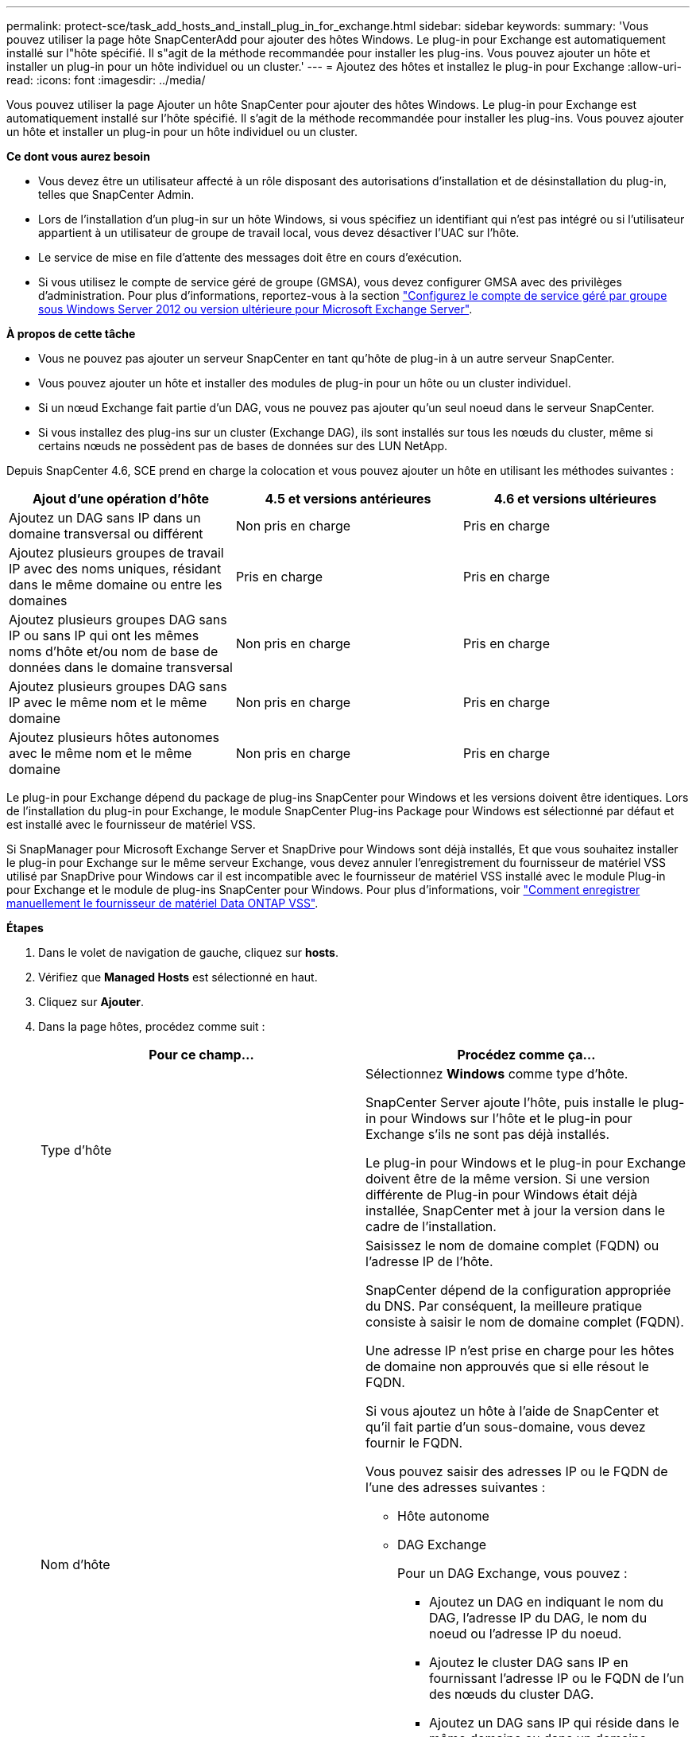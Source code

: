 ---
permalink: protect-sce/task_add_hosts_and_install_plug_in_for_exchange.html 
sidebar: sidebar 
keywords:  
summary: 'Vous pouvez utiliser la page hôte SnapCenterAdd pour ajouter des hôtes Windows. Le plug-in pour Exchange est automatiquement installé sur l"hôte spécifié. Il s"agit de la méthode recommandée pour installer les plug-ins. Vous pouvez ajouter un hôte et installer un plug-in pour un hôte individuel ou un cluster.' 
---
= Ajoutez des hôtes et installez le plug-in pour Exchange
:allow-uri-read: 
:icons: font
:imagesdir: ../media/


[role="lead"]
Vous pouvez utiliser la page Ajouter un hôte SnapCenter pour ajouter des hôtes Windows. Le plug-in pour Exchange est automatiquement installé sur l'hôte spécifié. Il s'agit de la méthode recommandée pour installer les plug-ins. Vous pouvez ajouter un hôte et installer un plug-in pour un hôte individuel ou un cluster.

*Ce dont vous aurez besoin*

* Vous devez être un utilisateur affecté à un rôle disposant des autorisations d'installation et de désinstallation du plug-in, telles que SnapCenter Admin.
* Lors de l'installation d'un plug-in sur un hôte Windows, si vous spécifiez un identifiant qui n'est pas intégré ou si l'utilisateur appartient à un utilisateur de groupe de travail local, vous devez désactiver l'UAC sur l'hôte.
* Le service de mise en file d'attente des messages doit être en cours d'exécution.
* Si vous utilisez le compte de service géré de groupe (GMSA), vous devez configurer GMSA avec des privilèges d'administration. Pour plus d'informations, reportez-vous à la section
link:task_configure_gMSA_on_windows_server_2012_or_later.html["Configurez le compte de service géré par groupe sous Windows Server 2012 ou version ultérieure pour Microsoft Exchange Server"^].


*À propos de cette tâche*

* Vous ne pouvez pas ajouter un serveur SnapCenter en tant qu'hôte de plug-in à un autre serveur SnapCenter.
* Vous pouvez ajouter un hôte et installer des modules de plug-in pour un hôte ou un cluster individuel.
* Si un nœud Exchange fait partie d'un DAG, vous ne pouvez pas ajouter qu'un seul noeud dans le serveur SnapCenter.
* Si vous installez des plug-ins sur un cluster (Exchange DAG), ils sont installés sur tous les nœuds du cluster, même si certains nœuds ne possèdent pas de bases de données sur des LUN NetApp.


Depuis SnapCenter 4.6, SCE prend en charge la colocation et vous pouvez ajouter un hôte en utilisant les méthodes suivantes :

|===
| Ajout d'une opération d'hôte | 4.5 et versions antérieures | 4.6 et versions ultérieures 


| Ajoutez un DAG sans IP dans un domaine transversal ou différent | Non pris en charge | Pris en charge 


| Ajoutez plusieurs groupes de travail IP avec des noms uniques, résidant dans le même domaine ou entre les domaines | Pris en charge | Pris en charge 


| Ajoutez plusieurs groupes DAG sans IP ou sans IP qui ont les mêmes noms d'hôte et/ou nom de base de données dans le domaine transversal | Non pris en charge | Pris en charge 


| Ajoutez plusieurs groupes DAG sans IP avec le même nom et le même domaine | Non pris en charge | Pris en charge 


| Ajoutez plusieurs hôtes autonomes avec le même nom et le même domaine | Non pris en charge | Pris en charge 
|===
Le plug-in pour Exchange dépend du package de plug-ins SnapCenter pour Windows et les versions doivent être identiques. Lors de l'installation du plug-in pour Exchange, le module SnapCenter Plug-ins Package pour Windows est sélectionné par défaut et est installé avec le fournisseur de matériel VSS.

Si SnapManager pour Microsoft Exchange Server et SnapDrive pour Windows sont déjà installés, Et que vous souhaitez installer le plug-in pour Exchange sur le même serveur Exchange, vous devez annuler l'enregistrement du fournisseur de matériel VSS utilisé par SnapDrive pour Windows car il est incompatible avec le fournisseur de matériel VSS installé avec le module Plug-in pour Exchange et le module de plug-ins SnapCenter pour Windows. Pour plus d'informations, voir https://kb.netapp.com/Advice_and_Troubleshooting/Data_Protection_and_Security/SnapCenter/How_to_manually_register_the_Data_ONTAP_VSS_Hardware_Provider["Comment enregistrer manuellement le fournisseur de matériel Data ONTAP VSS"].

*Étapes*

. Dans le volet de navigation de gauche, cliquez sur *hosts*.
. Vérifiez que *Managed Hosts* est sélectionné en haut.
. Cliquez sur *Ajouter*.
. Dans la page hôtes, procédez comme suit :
+
|===
| Pour ce champ... | Procédez comme ça... 


 a| 
Type d'hôte
 a| 
Sélectionnez *Windows* comme type d'hôte.

SnapCenter Server ajoute l'hôte, puis installe le plug-in pour Windows sur l'hôte et le plug-in pour Exchange s'ils ne sont pas déjà installés.

Le plug-in pour Windows et le plug-in pour Exchange doivent être de la même version. Si une version différente de Plug-in pour Windows était déjà installée, SnapCenter met à jour la version dans le cadre de l'installation.



 a| 
Nom d'hôte
 a| 
Saisissez le nom de domaine complet (FQDN) ou l'adresse IP de l'hôte.

SnapCenter dépend de la configuration appropriée du DNS. Par conséquent, la meilleure pratique consiste à saisir le nom de domaine complet (FQDN).

Une adresse IP n'est prise en charge pour les hôtes de domaine non approuvés que si elle résout le FQDN.

Si vous ajoutez un hôte à l'aide de SnapCenter et qu'il fait partie d'un sous-domaine, vous devez fournir le FQDN.

Vous pouvez saisir des adresses IP ou le FQDN de l'une des adresses suivantes :

** Hôte autonome
** DAG Exchange
+
Pour un DAG Exchange, vous pouvez :

+
*** Ajoutez un DAG en indiquant le nom du DAG, l'adresse IP du DAG, le nom du noeud ou l'adresse IP du noeud.
*** Ajoutez le cluster DAG sans IP en fournissant l'adresse IP ou le FQDN de l'un des nœuds du cluster DAG.
*** Ajoutez un DAG sans IP qui réside dans le même domaine ou dans un domaine différent. Vous pouvez également ajouter plusieurs groupes de travail IP/IP moins avec le même nom, mais des domaines différents.





NOTE:  Pour un hôte autonome ou un DAG Exchange (cross-domain ou même domaine), il est recommandé de fournir un FQDN ou l'adresse IP de l'hôte ou du DAG.



 a| 
Informations d'identification
 a| 
Sélectionnez le nom d'identification que vous avez créé ou créez les nouvelles informations d'identification.

Les informations d'identification doivent disposer de droits d'administration sur l'hôte distant. Pour plus d'informations, reportez-vous à la section informations sur la création d'informations d'identification.

Vous pouvez afficher des détails sur les informations d'identification en positionnant le curseur sur le nom d'identification que vous avez spécifié.


NOTE: Le mode d'authentification des informations d'identification est déterminé par le type d'hôte que vous spécifiez dans l'assistant Ajout d'hôte.

|===
. Dans la section Sélectionner les plug-ins à installer, sélectionnez les plug-ins à installer.
+
Lorsque vous sélectionnez Plug-in pour Exchange, le plug-in SnapCenter pour Microsoft SQL Server est automatiquement désélectionné. Microsoft recommande que SQL Server et Exchange Server ne soient pas installés sur le même système en raison de la quantité de mémoire utilisée et de toute autre utilisation des ressources requise par Exchange.

. (Facultatif) cliquez sur *plus d'options*.
+
|===
| Pour ce champ... | Procédez comme ça... 


 a| 
Port
 a| 
Conservez le numéro de port par défaut ou spécifiez le numéro de port.

Le numéro de port par défaut est 8145. Si le serveur SnapCenter a été installé sur un port personnalisé, ce numéro de port est affiché comme port par défaut.


NOTE: Si vous avez installé manuellement les plug-ins et spécifié un port personnalisé, vous devez spécifier le même port. Dans le cas contraire, l'opération échoue.



 a| 
Chemin d'installation
 a| 
Le chemin par défaut est `C:\Program Files\NetApp\SnapCenter`.

Vous pouvez éventuellement personnaliser le chemin.



 a| 
Ajoutez tous les hôtes dans le DAG
 a| 
Cochez cette case lorsque vous ajoutez un DAG.



 a| 
Ignorer les vérifications de préinstallation
 a| 
Cochez cette case si vous avez déjà installé les plug-ins manuellement et que vous ne souhaitez pas vérifier si l'hôte répond aux exigences d'installation du plug-in.



 a| 
Utilisez le compte de service géré de groupe (GMSA) pour exécuter les services du plug-in
 a| 
Cochez cette case si vous souhaitez utiliser le compte de service géré de groupe (GMSA) pour exécuter les services du plug-in.

Indiquez le nom GMSA dans le format suivant : _domainName\accountName$_.


NOTE: GMSA sera utilisé comme compte de service de connexion uniquement pour le plug-in SnapCenter pour Windows.

|===
. Cliquez sur *soumettre*.
+
Si vous n'avez pas coché la case Ignorer les contrôles préalables, l'hôte est validé pour déterminer s'il répond aux conditions requises pour installer le plug-in. Si la configuration minimale requise n'est pas respectée, les messages d'erreur ou d'avertissement appropriés s'affichent.

+
Si l'erreur est liée à l'espace disque ou à la RAM, vous pouvez mettre à jour le fichier web.config situé à `C:\Program Files\NetApp\SnapCenter` WebApp pour modifier les valeurs par défaut. Si l'erreur est liée à d'autres paramètres, vous devez corriger le problème.

+

NOTE: Dans une configuration HA, si vous mettez à jour le fichier web.config, vous devez le mettre à jour sur les deux nœuds.

. Surveillez la progression de l'installation.

